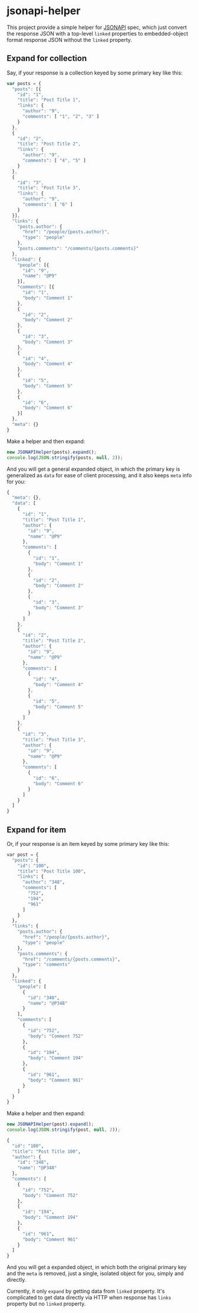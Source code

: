 * jsonapi-helper

#+BEGIN_HTML
<a href=https://travis-ci.org/huhulab/jsonapi-helper>
<img src="https://travis-ci.org/huhulab/jsonapi-helper.svg?branch=master" alt="Build
Status"></img>
</a>
#+END_HTML


This project provide a simple helper for [[http://jsonapi.org/][JSONAPI]] spec, which just convert the
response JSON with a top-level =linked= properties to embedded-object format response JSON
without the =linked= property.

** Expand for collection
Say, if your response is a collection keyed by some primary key like this:

#+BEGIN_SRC javascript
var posts = {
  "posts": [{
    "id": "1",
    "title": "Post Title 1",
    "links": {
      "author": "9",
      "comments": [ "1", "2", "3" ]
    }
  },
  {
    "id": "2",
    "title": "Post Title 2",
    "links": {
      "author": "9",
      "comments": [ "4", "5" ]
    }
  },
  {
    "id": "3",
    "title": "Post Title 3",
    "links": {
      "author": "9",
      "comments": [ "6" ]
    }
  }],
  "links": {
    "posts.author": {
      "href": "/people/{posts.author}",
      "type": "people"
    },
    "posts.comments": "/comments/{posts.comments}"
  },
  "linked": {
    "people": [{
      "id": "9",
      "name": "@P9"
    }],
    "comments": [{
      "id": "1",
      "body": "Comment 1"
    },
    {
      "id": "2",
      "body": "Comment 2"
    },
    {
      "id": "3",
      "body": "Comment 3"
    },
    {
      "id": "4",
      "body": "Comment 4"
    },
    {
      "id": "5",
      "body": "Comment 5"
    },
    {
      "id": "6",
      "body": "Comment 6"
    }]
  },
  "meta": {}
}
#+END_SRC

Make a helper and then expand:

#+BEGIN_SRC javascript
new JSONAPIHelper(posts).expand();
console.log(JSON.stringify(posts, null, 2));
#+END_SRC

And you will get a general expanded object, in which the primary key is
generalized as =data= for ease of client processing, and it also keeps =meta=
info for you:

#+BEGIN_SRC javascript
{
  "meta": {},
  "data": [
    {
      "id": "1",
      "title": "Post Title 1",
      "author": {
        "id": "9",
        "name": "@P9"
      },
      "comments": [
        {
          "id": "1",
          "body": "Comment 1"
        },
        {
          "id": "2",
          "body": "Comment 2"
        },
        {
          "id": "3",
          "body": "Comment 3"
        }
      ]
    },
    {
      "id": "2",
      "title": "Post Title 2",
      "author": {
        "id": "9",
        "name": "@P9"
      },
      "comments": [
        {
          "id": "4",
          "body": "Comment 4"
        },
        {
          "id": "5",
          "body": "Comment 5"
        }
      ]
    },
    {
      "id": "3",
      "title": "Post Title 3",
      "author": {
        "id": "9",
        "name": "@P9"
      },
      "comments": [
        {
          "id": "6",
          "body": "Comment 6"
        }
      ]
    }
  ]
}
#+END_SRC

** Expand for item

Or, if your response is an item keyed by some primary key like this:

#+BEGIN_SRC emacs-lisp
var post = {
  "posts": {
    "id": "100",
    "title": "Post Title 100",
    "links": {
      "author": "348",
      "comments": [
        "752",
        "194",
        "961"
      ]
    }
  },
  "links": {
    "posts.author": {
      "href": "/people/{posts.author}",
      "type": "people"
    },
    "posts.comments": {
      "href": "/comments/{posts.comments}",
      "type": "comments"
    }
  },
  "linked": {
    "people": [
      {
        "id": "348",
        "name": "@P348"
      }
    ],
    "comments": [
      {
        "id": "752",
        "body": "Comment 752"
      },
      {
        "id": "194",
        "body": "Comment 194"
      },
      {
        "id": "961",
        "body": "Comment 961"
      }
    ]
  }
}
#+END_SRC

Make a helper and then expand:

#+BEGIN_SRC javascript
new JSONAPIHelper(post).expand();
console.log(JSON.stringify(post, null, 2));
#+END_SRC

#+BEGIN_SRC emacs-lisp
{
  "id": "100",
  "title": "Post Title 100",
  "author": {
    "id": "348",
    "name": "@P348"
  },
  "comments": [
    {
      "id": "752",
      "body": "Comment 752"
    },
    {
      "id": "194",
      "body": "Comment 194"
    },
    {
      "id": "961",
      "body": "Comment 961"
    }
  ]
}
#+END_SRC

And you will get a expanded object, in which both the original primary key and
the =meta= is removed, just a single, isolated object for you, simply and
directly.

Currently, it only =expand= by getting data from =linked= property. It's
complicated to get data directly via HTTP when response has =links= property
but no =linked= property.
